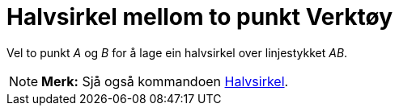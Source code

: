 = Halvsirkel mellom to punkt Verktøy
:page-en: tools/Semicircle_through_2_Points
ifdef::env-github[:imagesdir: /nn/modules/ROOT/assets/images]

Vel to punkt _A_ og _B_ for å lage ein halvsirkel over linjestykket _AB_.

[NOTE]
====

*Merk:* Sjå også kommandoen xref:/commands/Halvsirkel.adoc[Halvsirkel].

====
